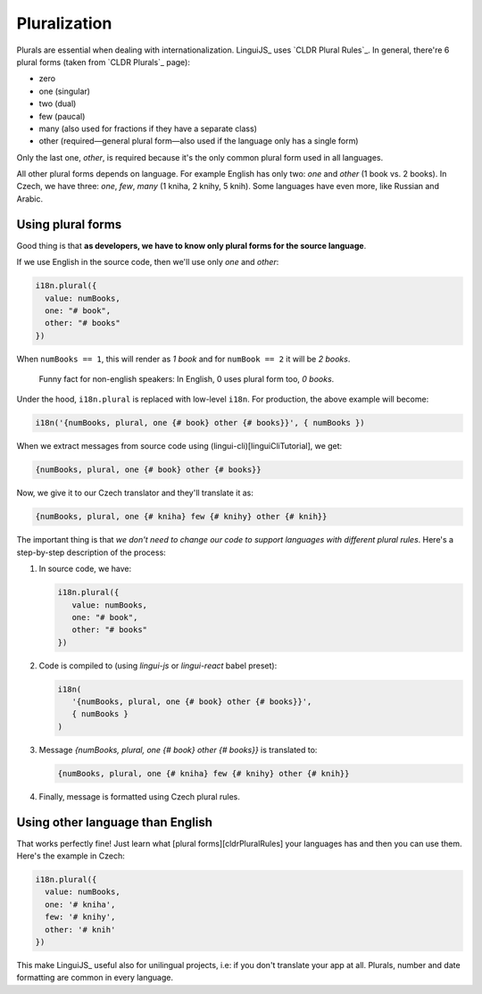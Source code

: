 *************
Pluralization
*************

Plurals are essential when dealing with internationalization. LinguiJS_
uses `CLDR Plural Rules`_. In general, there're 6 plural forms (taken
from `CLDR Plurals`_ page):

- zero
- one (singular)
- two (dual)
- few (paucal)
- many (also used for fractions if they have a separate class)
- other (required—general plural form—also used if the language only has a single form)

Only the last one, *other*, is required because it's the only common plural form
used in all languages.

All other plural forms depends on language. For example English has only two:
*one* and *other* (1 book vs. 2 books). In Czech, we have three: *one*, *few*,
*many* (1 kniha, 2 knihy, 5 knih). Some languages have even more, like Russian
and Arabic.

Using plural forms
==================

Good thing is that **as developers, we have to know only plural forms for
the source language**.

If we use English in the source code, then we'll use only *one* and *other*:

.. code-block:: js

   i18n.plural({
     value: numBooks,
     one: "# book",
     other: "# books"
   })

When ``numBooks == 1``, this will render as *1 book* and for ``numBook == 2``
it will be *2 books*.

   Funny fact for non-english speakers: In English, 0 uses plural form too,
   *0 books*.

Under the hood, ``i18n.plural`` is replaced with low-level ``i18n``. For production, the above example will become:

.. code-block:: js

   i18n('{numBooks, plural, one {# book} other {# books}}', { numBooks })

When we extract messages from source code using (lingui-cli)[linguiCliTutorial], we get:

.. code-block:: default

   {numBooks, plural, one {# book} other {# books}}

Now, we give it to our Czech translator and they'll translate it as:

.. code-block:: default

   {numBooks, plural, one {# kniha} few {# knihy} other {# knih}}

The important thing is that *we don't need to change our code to support
languages with different plural rules*. Here's a step-by-step description of
the process:

1. In source code, we have:

   .. code-block:: js

    i18n.plural({
       value: numBooks,
       one: "# book",
       other: "# books"
    })

2. Code is compiled to (using `lingui-js` or `lingui-react` babel preset):

   .. code-block:: js

      i18n(
         '{numBooks, plural, one {# book} other {# books}}',
         { numBooks }
      )

3. Message `{numBooks, plural, one {# book} other {# books}}` is translated to:

   .. code-block:: default

      {numBooks, plural, one {# kniha} few {# knihy} other {# knih}}

4. Finally, message is formatted using Czech plural rules.

Using other language than English
=================================

That works perfectly fine! Just learn what [plural forms][cldrPluralRules] your
languages has and then you can use them. Here's the example in Czech:

.. code-block:: js

   i18n.plural({
     value: numBooks,
     one: '# kniha',
     few: '# knihy',
     other: '# knih'
   })

This make LinguiJS_ useful also for unilingual projects, i.e: if you don't
translate your app at all. Plurals, number and date formatting are common in
every language.
